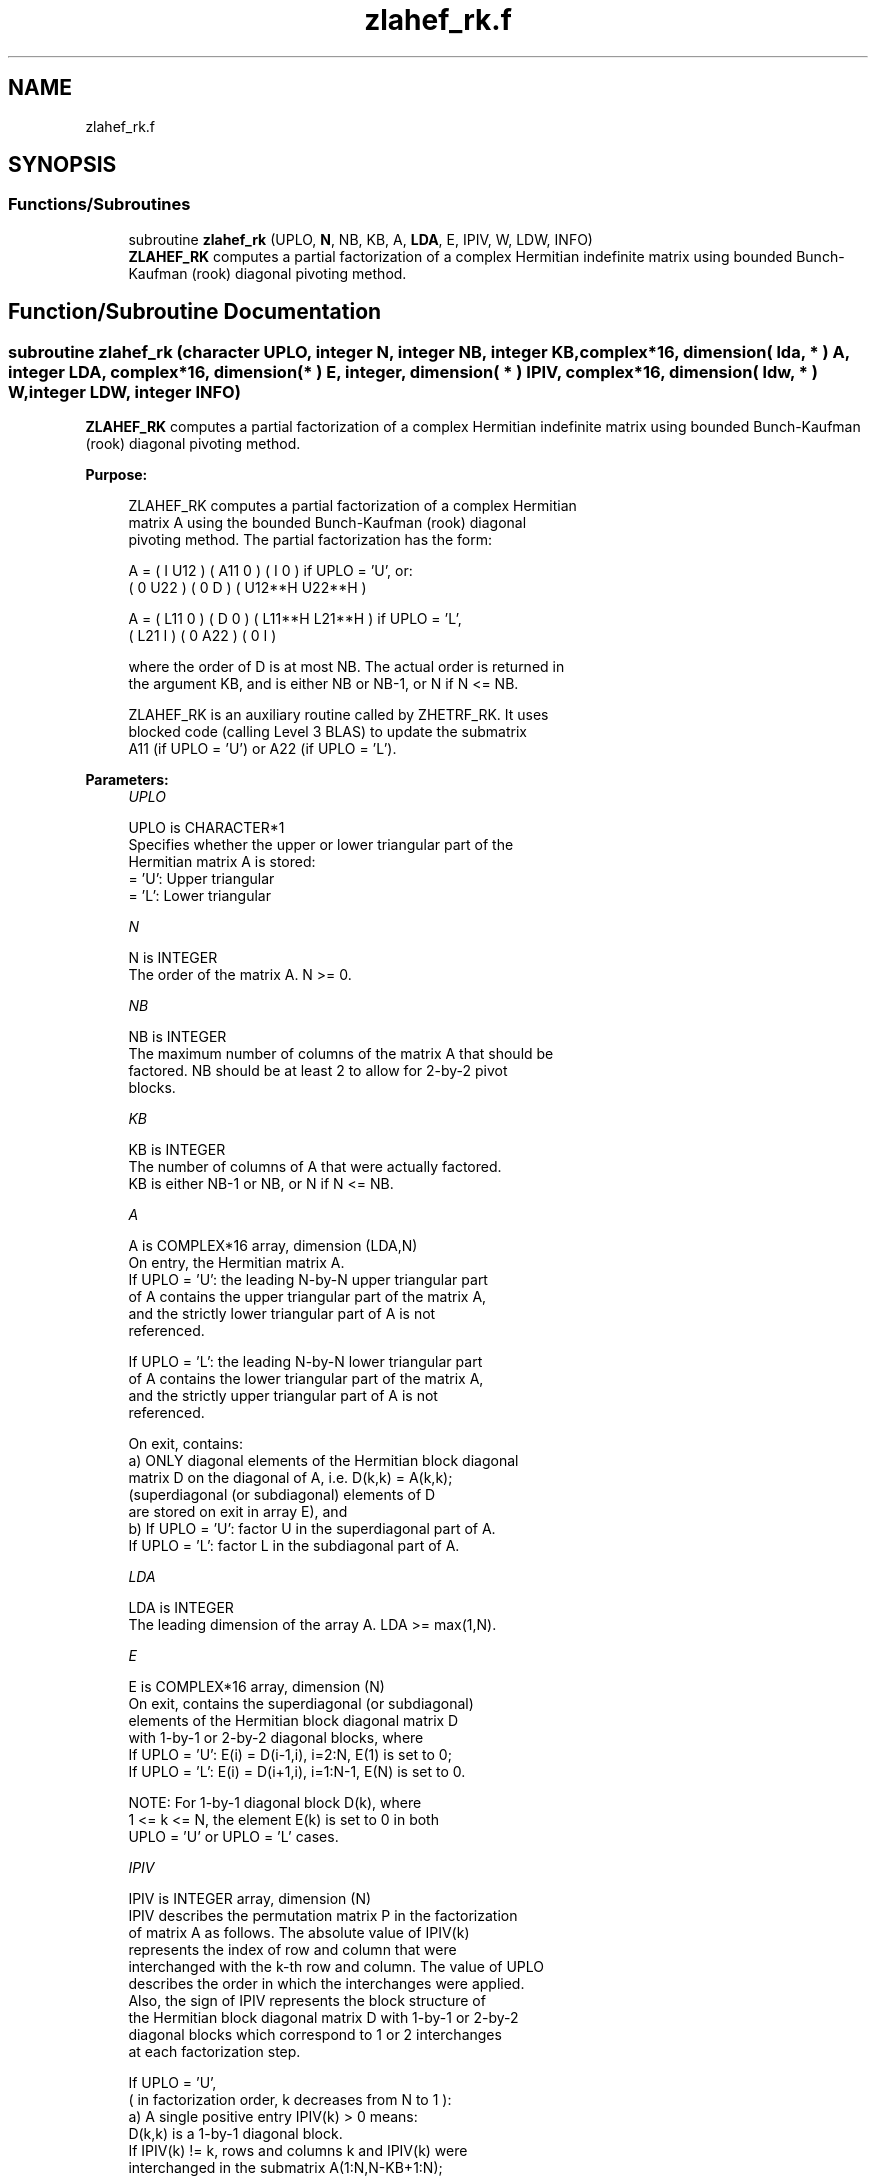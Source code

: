 .TH "zlahef_rk.f" 3 "Tue Nov 14 2017" "Version 3.8.0" "LAPACK" \" -*- nroff -*-
.ad l
.nh
.SH NAME
zlahef_rk.f
.SH SYNOPSIS
.br
.PP
.SS "Functions/Subroutines"

.in +1c
.ti -1c
.RI "subroutine \fBzlahef_rk\fP (UPLO, \fBN\fP, NB, KB, A, \fBLDA\fP, E, IPIV, W, LDW, INFO)"
.br
.RI "\fBZLAHEF_RK\fP computes a partial factorization of a complex Hermitian indefinite matrix using bounded Bunch-Kaufman (rook) diagonal pivoting method\&. "
.in -1c
.SH "Function/Subroutine Documentation"
.PP 
.SS "subroutine zlahef_rk (character UPLO, integer N, integer NB, integer KB, complex*16, dimension( lda, * ) A, integer LDA, complex*16, dimension( * ) E, integer, dimension( * ) IPIV, complex*16, dimension( ldw, * ) W, integer LDW, integer INFO)"

.PP
\fBZLAHEF_RK\fP computes a partial factorization of a complex Hermitian indefinite matrix using bounded Bunch-Kaufman (rook) diagonal pivoting method\&.  
.PP
\fBPurpose: \fP
.RS 4

.PP
.nf
 ZLAHEF_RK computes a partial factorization of a complex Hermitian
 matrix A using the bounded Bunch-Kaufman (rook) diagonal
 pivoting method. The partial factorization has the form:

 A  =  ( I  U12 ) ( A11  0  ) (  I       0    )  if UPLO = 'U', or:
       ( 0  U22 ) (  0   D  ) ( U12**H U22**H )

 A  =  ( L11  0 ) (  D   0  ) ( L11**H L21**H )  if UPLO = 'L',
       ( L21  I ) (  0  A22 ) (  0       I    )

 where the order of D is at most NB. The actual order is returned in
 the argument KB, and is either NB or NB-1, or N if N <= NB.

 ZLAHEF_RK is an auxiliary routine called by ZHETRF_RK. It uses
 blocked code (calling Level 3 BLAS) to update the submatrix
 A11 (if UPLO = 'U') or A22 (if UPLO = 'L').
.fi
.PP
 
.RE
.PP
\fBParameters:\fP
.RS 4
\fIUPLO\fP 
.PP
.nf
          UPLO is CHARACTER*1
          Specifies whether the upper or lower triangular part of the
          Hermitian matrix A is stored:
          = 'U':  Upper triangular
          = 'L':  Lower triangular
.fi
.PP
.br
\fIN\fP 
.PP
.nf
          N is INTEGER
          The order of the matrix A.  N >= 0.
.fi
.PP
.br
\fINB\fP 
.PP
.nf
          NB is INTEGER
          The maximum number of columns of the matrix A that should be
          factored.  NB should be at least 2 to allow for 2-by-2 pivot
          blocks.
.fi
.PP
.br
\fIKB\fP 
.PP
.nf
          KB is INTEGER
          The number of columns of A that were actually factored.
          KB is either NB-1 or NB, or N if N <= NB.
.fi
.PP
.br
\fIA\fP 
.PP
.nf
          A is COMPLEX*16 array, dimension (LDA,N)
          On entry, the Hermitian matrix A.
            If UPLO = 'U': the leading N-by-N upper triangular part
            of A contains the upper triangular part of the matrix A,
            and the strictly lower triangular part of A is not
            referenced.

            If UPLO = 'L': the leading N-by-N lower triangular part
            of A contains the lower triangular part of the matrix A,
            and the strictly upper triangular part of A is not
            referenced.

          On exit, contains:
            a) ONLY diagonal elements of the Hermitian block diagonal
               matrix D on the diagonal of A, i.e. D(k,k) = A(k,k);
               (superdiagonal (or subdiagonal) elements of D
                are stored on exit in array E), and
            b) If UPLO = 'U': factor U in the superdiagonal part of A.
               If UPLO = 'L': factor L in the subdiagonal part of A.
.fi
.PP
.br
\fILDA\fP 
.PP
.nf
          LDA is INTEGER
          The leading dimension of the array A.  LDA >= max(1,N).
.fi
.PP
.br
\fIE\fP 
.PP
.nf
          E is COMPLEX*16 array, dimension (N)
          On exit, contains the superdiagonal (or subdiagonal)
          elements of the Hermitian block diagonal matrix D
          with 1-by-1 or 2-by-2 diagonal blocks, where
          If UPLO = 'U': E(i) = D(i-1,i), i=2:N, E(1) is set to 0;
          If UPLO = 'L': E(i) = D(i+1,i), i=1:N-1, E(N) is set to 0.

          NOTE: For 1-by-1 diagonal block D(k), where
          1 <= k <= N, the element E(k) is set to 0 in both
          UPLO = 'U' or UPLO = 'L' cases.
.fi
.PP
.br
\fIIPIV\fP 
.PP
.nf
          IPIV is INTEGER array, dimension (N)
          IPIV describes the permutation matrix P in the factorization
          of matrix A as follows. The absolute value of IPIV(k)
          represents the index of row and column that were
          interchanged with the k-th row and column. The value of UPLO
          describes the order in which the interchanges were applied.
          Also, the sign of IPIV represents the block structure of
          the Hermitian block diagonal matrix D with 1-by-1 or 2-by-2
          diagonal blocks which correspond to 1 or 2 interchanges
          at each factorization step.

          If UPLO = 'U',
          ( in factorization order, k decreases from N to 1 ):
            a) A single positive entry IPIV(k) > 0 means:
               D(k,k) is a 1-by-1 diagonal block.
               If IPIV(k) != k, rows and columns k and IPIV(k) were
               interchanged in the submatrix A(1:N,N-KB+1:N);
               If IPIV(k) = k, no interchange occurred.


            b) A pair of consecutive negative entries
               IPIV(k) < 0 and IPIV(k-1) < 0 means:
               D(k-1:k,k-1:k) is a 2-by-2 diagonal block.
               (NOTE: negative entries in IPIV appear ONLY in pairs).
               1) If -IPIV(k) != k, rows and columns
                  k and -IPIV(k) were interchanged
                  in the matrix A(1:N,N-KB+1:N).
                  If -IPIV(k) = k, no interchange occurred.
               2) If -IPIV(k-1) != k-1, rows and columns
                  k-1 and -IPIV(k-1) were interchanged
                  in the submatrix A(1:N,N-KB+1:N).
                  If -IPIV(k-1) = k-1, no interchange occurred.

            c) In both cases a) and b) is always ABS( IPIV(k) ) <= k.

            d) NOTE: Any entry IPIV(k) is always NONZERO on output.

          If UPLO = 'L',
          ( in factorization order, k increases from 1 to N ):
            a) A single positive entry IPIV(k) > 0 means:
               D(k,k) is a 1-by-1 diagonal block.
               If IPIV(k) != k, rows and columns k and IPIV(k) were
               interchanged in the submatrix A(1:N,1:KB).
               If IPIV(k) = k, no interchange occurred.

            b) A pair of consecutive negative entries
               IPIV(k) < 0 and IPIV(k+1) < 0 means:
               D(k:k+1,k:k+1) is a 2-by-2 diagonal block.
               (NOTE: negative entries in IPIV appear ONLY in pairs).
               1) If -IPIV(k) != k, rows and columns
                  k and -IPIV(k) were interchanged
                  in the submatrix A(1:N,1:KB).
                  If -IPIV(k) = k, no interchange occurred.
               2) If -IPIV(k+1) != k+1, rows and columns
                  k-1 and -IPIV(k-1) were interchanged
                  in the submatrix A(1:N,1:KB).
                  If -IPIV(k+1) = k+1, no interchange occurred.

            c) In both cases a) and b) is always ABS( IPIV(k) ) >= k.

            d) NOTE: Any entry IPIV(k) is always NONZERO on output.
.fi
.PP
.br
\fIW\fP 
.PP
.nf
          W is COMPLEX*16 array, dimension (LDW,NB)
.fi
.PP
.br
\fILDW\fP 
.PP
.nf
          LDW is INTEGER
          The leading dimension of the array W.  LDW >= max(1,N).
.fi
.PP
.br
\fIINFO\fP 
.PP
.nf
          INFO is INTEGER
          = 0: successful exit

          < 0: If INFO = -k, the k-th argument had an illegal value

          > 0: If INFO = k, the matrix A is singular, because:
                 If UPLO = 'U': column k in the upper
                 triangular part of A contains all zeros.
                 If UPLO = 'L': column k in the lower
                 triangular part of A contains all zeros.

               Therefore D(k,k) is exactly zero, and superdiagonal
               elements of column k of U (or subdiagonal elements of
               column k of L ) are all zeros. The factorization has
               been completed, but the block diagonal matrix D is
               exactly singular, and division by zero will occur if
               it is used to solve a system of equations.

               NOTE: INFO only stores the first occurrence of
               a singularity, any subsequent occurrence of singularity
               is not stored in INFO even though the factorization
               always completes.
.fi
.PP
 
.RE
.PP
\fBAuthor:\fP
.RS 4
Univ\&. of Tennessee 
.PP
Univ\&. of California Berkeley 
.PP
Univ\&. of Colorado Denver 
.PP
NAG Ltd\&. 
.RE
.PP
\fBDate:\fP
.RS 4
December 2016 
.RE
.PP
\fBContributors: \fP
.RS 4

.PP
.nf
  December 2016,  Igor Kozachenko,
                  Computer Science Division,
                  University of California, Berkeley

  September 2007, Sven Hammarling, Nicholas J. Higham, Craig Lucas,
                  School of Mathematics,
                  University of Manchester
.fi
.PP
 
.RE
.PP

.PP
Definition at line 264 of file zlahef_rk\&.f\&.
.SH "Author"
.PP 
Generated automatically by Doxygen for LAPACK from the source code\&.
